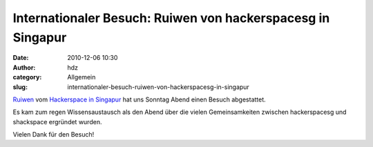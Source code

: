 Internationaler Besuch: Ruiwen von hackerspacesg in Singapur
############################################################
:date: 2010-12-06 10:30
:author: hdz
:category: Allgemein
:slug: internationaler-besuch-ruiwen-von-hackerspacesg-in-singapur

|image0|\ `Ruiwen <http://twitter.com/ruiwen>`__ vom `Hackerspace in
Singapur <http://hackerspace.sg/>`__ hat uns Sonntag Abend einen Besuch
abgestattet.

Es kam zum regen Wissensaustausch als den Abend über die vielen
Gemeinsamkeiten zwischen hackerspacesg und shackspace ergründet wurden.

Vielen Dank für den Besuch!

.. |image0| image:: http://shackspace.de/wp-content/uploads/2010/12/hssg.png
   :target: http://hackerspace.sg
